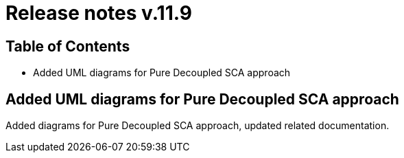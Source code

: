 = Release notes v.11.9

== Table of Contents

* Added UML diagrams for Pure Decoupled SCA approach

== Added UML diagrams for Pure Decoupled SCA approach

Added diagrams for Pure Decoupled SCA approach, updated related documentation.
